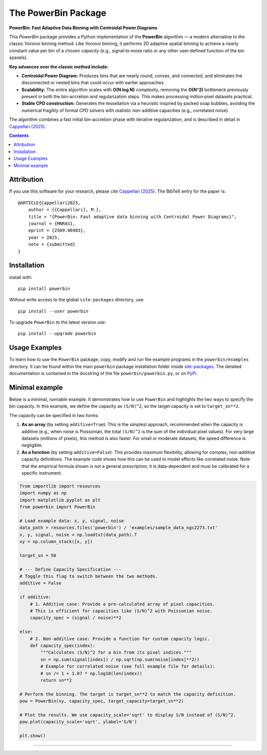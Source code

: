 The PowerBin Package
====================

**PowerBin: Fast Adaptive Data Binning with Centroidal Power Diagrams**

.. image:: https://users.physics.ox.ac.uk/~cappellari/images/powerbin-logo.svg
    :target: https://users.physics.ox.ac.uk/~cappellari/software/#sec:powerbin
    :width: 100
.. image:: https://img.shields.io/pypi/v/powerbin.svg
    :target: https://pypi.org/project/powerbin/
.. image:: https://img.shields.io/badge/arXiv-2509.06903-orange.svg
    :target: https://arxiv.org/abs/2509.06903
.. image:: https://img.shields.io/badge/DOI-10.48550/arXiv.2509.06903-green.svg
    :target: https://doi.org/10.48550/arXiv.2509.06903
    
This `PowerBin` package provides a Python implementation of the **PowerBin** algorithm — a modern alternative to the classic Voronoi binning method. Like Voronoi binning, it performs 2D adaptive spatial binning to achieve a nearly constant value per bin of a chosen *capacity* (e.g., signal‑to‑noise ratio or any other user‑defined function of the bin spaxels).

**Key advances over the classic method include:**

-   **Centroidal Power Diagram:** Produces bins that are nearly round, convex, and connected, and eliminates the disconnected or nested bins that could occur with earlier approaches.

-   **Scalability:** The entire algorithm scales with **O(N log N)** complexity, removing the **O(N^2)** bottleneck previously present in both the bin-accretion and regularization steps. This makes processing million‑pixel datasets practical.

-   **Stable CPD construction:** Generates the tessellation via a heuristic inspired by packed soap bubbles, avoiding the numerical fragility of formal CPD solvers with realistic non-additive capacities (e.g., correlated noise).

The algorithm combines a fast initial bin-accretion phase with iterative regularization, and is described in detail in `Cappellari (2025) <https://arxiv.org/abs/2509.06903>`_.

.. contents:: :depth: 2

Attribution
-----------

If you use this software for your research, please cite `Cappellari (2025)`_.
The BibTeX entry for the paper is::

    @ARTICLE{Cappellari2025,
        author = {{Cappellari}, M.},
        title = "{PowerBin: Fast adaptive data binning with Centroidal Power Diagrams}",
        journal = {MNRAS},
        eprint = {2509.06903},
        year = 2025,
        note = {submitted}
    }

Installation
------------

install with::

    pip install powerbin

Without write access to the global ``site-packages`` directory, use::

    pip install --user powerbin

To upgrade ``PowerBin`` to the latest version use::

    pip install --upgrade powerbin

Usage Examples
--------------

To learn how to use the ``PowerBin`` package, copy, modify and run
the example programs in the ``powerbin/examples`` directory.
It can be found within the main ``powerbin`` package installation folder
inside `site-packages <https://stackoverflow.com/a/46071447>`_.
The detailed documentation is contained in the docstring of the file
``powerbin/powerbin.py``, or on `PyPi <https://pypi.org/project/powerbin/>`_.

Minimal example
---------------

Below is a minimal, runnable example. It demonstrates how to use ``PowerBin``
and highlights the two ways to specify the bin capacity. In this example, we
define the capacity as ``(S/N)^2``, so the target capacity is set to ``target_sn**2``.

The capacity can be specified in two forms:

1.  **As an array** (by setting ``additive=True``): This is the simplest approach,
    recommended when the capacity is additive (e.g., when noise is Poissonian,
    the total ``(S/N)^2`` is the sum of the individual pixel values). For very
    large datasets (millions of pixels), this method is also faster.
    For small or moderate datasets, the speed difference is negligible.
2.  **As a function** (by setting ``additive=False``): This provides maximum
    flexibility, allowing for complex, non-additive capacity definitions. The
    example code shows how this can be used to model effects like correlated
    noise. Note that the empirical formula shown is not a general prescription;
    it is data-dependent and must be calibrated for a specific instrument.

.. code-block:: python

    from importlib import resources
    import numpy as np
    import matplotlib.pyplot as plt
    from powerbin import PowerBin

    # Load example data: x, y, signal, noise
    data_path = resources.files('powerbin') / 'examples/sample_data_ngc2273.txt'
    x, y, signal, noise = np.loadtxt(data_path).T
    xy = np.column_stack([x, y])

    target_sn = 50

    # --- Define Capacity Specification ---
    # Toggle this flag to switch between the two methods.
    additive = False

    if additive:
        # 1. Additive case: Provide a pre-calculated array of pixel capacities.
        # This is efficient for capacities like (S/N)^2 with Poissonian noise.
        capacity_spec = (signal / noise)**2

    else:
        # 2. Non-additive case: Provide a function for custom capacity logic.
        def capacity_spec(index):
            """Calculates (S/N)^2 for a bin from its pixel indices."""
            sn = np.sum(signal[index]) / np.sqrt(np.sum(noise[index]**2))
            # Example for correlated noise (see full example file for details):
            # sn /= 1 + 1.07 * np.log10(len(index))
            return sn**2

    # Perform the binning. The target is target_sn**2 to match the capacity definition.
    pow = PowerBin(xy, capacity_spec, target_capacity=target_sn**2)

    # Plot the results. We use capacity_scale='sqrt' to display S/N instead of (S/N)^2.
    pow.plot(capacity_scale='sqrt', ylabel='S/N')

    plt.show()

###########################################################################
